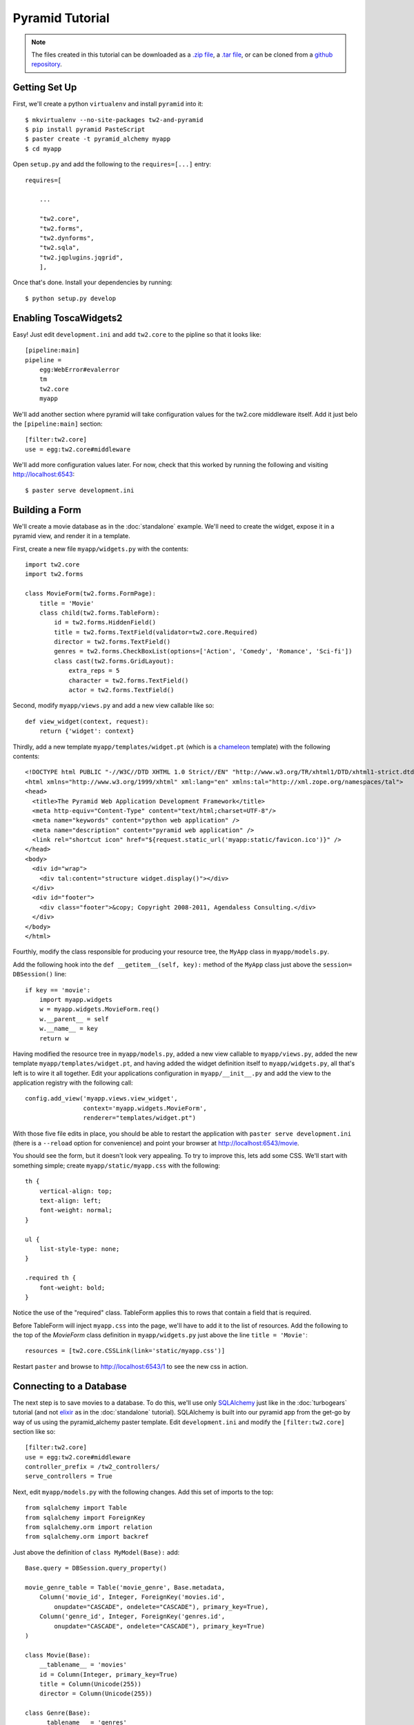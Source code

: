 Pyramid Tutorial
================

.. note::
    The files created in this tutorial can be downloaded as a `.zip file
    <https://github.com/ralphbean/tw2.core-docs-pyramid/zipball/master>`_,
    a `.tar file
    <https://github.com/ralphbean/tw2.core-docs-pyramid/tarball/master>`_,
    or can be cloned from a `github repository
    <http://github.com/ralphbean/tw2.core-docs-pyramid>`_.


Getting Set Up
--------------

First, we'll create a python ``virtualenv`` and install ``pyramid`` into it::

    $ mkvirtualenv --no-site-packages tw2-and-pyramid
    $ pip install pyramid PasteScript
    $ paster create -t pyramid_alchemy myapp
    $ cd myapp

Open ``setup.py`` and add the following to the ``requires=[...]`` entry::

    requires=[

        ...

        "tw2.core",
        "tw2.forms",
        "tw2.dynforms",
        "tw2.sqla",
        "tw2.jqplugins.jqgrid",
        ],

Once that's done.  Install your dependencies by running::

    $ python setup.py develop

Enabling ToscaWidgets2
----------------------

Easy!  Just edit ``development.ini`` and add ``tw2.core`` to the
pipline so that it looks like::

    [pipeline:main]
    pipeline =
        egg:WebError#evalerror
        tm
        tw2.core
        myapp

We'll add another section where pyramid will take configuration values for the
tw2.core middleware itself.  Add it just belo the ``[pipeline:main]`` section::

    [filter:tw2.core]
    use = egg:tw2.core#middleware

We'll add more configuration values later.  For now,
check that this worked by running the following and visiting
http://localhost:6543::

    $ paster serve development.ini

Building a Form
---------------
We'll create a movie database as in the :doc:`standalone` example.  We'll need
to create the widget, expose it in a pyramid view, and render it in a template.

First, create a new file ``myapp/widgets.py`` with the contents::

    import tw2.core
    import tw2.forms

    class MovieForm(tw2.forms.FormPage):
        title = 'Movie'
        class child(tw2.forms.TableForm):
            id = tw2.forms.HiddenField()
            title = tw2.forms.TextField(validator=tw2.core.Required)
            director = tw2.forms.TextField()
            genres = tw2.forms.CheckBoxList(options=['Action', 'Comedy', 'Romance', 'Sci-fi'])
            class cast(tw2.forms.GridLayout):
                extra_reps = 5
                character = tw2.forms.TextField()
                actor = tw2.forms.TextField()

Second, modify ``myapp/views.py`` and add a new view callable like so::

    def view_widget(context, request):
        return {'widget': context}

Thirdly, add a new template ``myapp/templates/widget.pt`` (which is a `chameleon
<http://pypi.python.org/pypi/Chameleon>`_ template) with the following
contents::

    <!DOCTYPE html PUBLIC "-//W3C//DTD XHTML 1.0 Strict//EN" "http://www.w3.org/TR/xhtml1/DTD/xhtml1-strict.dtd">
    <html xmlns="http://www.w3.org/1999/xhtml" xml:lang="en" xmlns:tal="http://xml.zope.org/namespaces/tal">
    <head>
      <title>The Pyramid Web Application Development Framework</title>
      <meta http-equiv="Content-Type" content="text/html;charset=UTF-8"/>
      <meta name="keywords" content="python web application" />
      <meta name="description" content="pyramid web application" />
      <link rel="shortcut icon" href="${request.static_url('myapp:static/favicon.ico')}" />
    </head>
    <body>
      <div id="wrap">
        <div tal:content="structure widget.display()"></div>
      </div>
      <div id="footer">
        <div class="footer">&copy; Copyright 2008-2011, Agendaless Consulting.</div>
      </div>
    </body>
    </html>

Fourthly, modify the class responsible for producing your resource tree,
the ``MyApp`` class in ``myapp/models.py``.

Add the following hook into the ``def __getitem__(self, key):`` method of
the ``MyApp`` class just above the ``session= DBSession()`` line::

    if key == 'movie':
        import myapp.widgets
        w = myapp.widgets.MovieForm.req()
        w.__parent__ = self
        w.__name__ = key
        return w

Having modified the resource tree in ``myapp/models.py``, added a new view
callable to ``myapp/views.py``, added the new template
``myapp/templates/widget.pt``, and having added the widget definition
itself to ``myapp/widgets.py``, all that's left is to wire it all together.
Edit your applications configuration in ``myapp/__init__.py`` and add the
view to the application registry with the following call::

    config.add_view('myapp.views.view_widget',
                    context='myapp.widgets.MovieForm',
                    renderer="templates/widget.pt")

With those five file edits in place, you should be able to restart the
application with ``paster serve development.ini`` (there is a ``--reload``
option for convenience) and point your browser
at http://localhost:6543/movie.

You should see the form, but it doesn't look very appealing.  To try to
improve this, lets add some CSS.  We'll start with something simple;
create ``myapp/static/myapp.css`` with the following::

    th {
        vertical-align: top;
        text-align: left;
        font-weight: normal;
    }

    ul {
        list-style-type: none;
    }

    .required th {
        font-weight: bold;
    }

Notice the use of the "required" class. TableForm applies this to rows that
contain a field that is required.

Before TableForm will inject ``myapp.css`` into the page, we'll have to add
it to the list of resources. Add the following to the top of the `MovieForm`
class definition in ``myapp/widgets.py`` just above the line
``title = 'Movie'``::

    resources = [tw2.core.CSSLink(link='static/myapp.css')]

Restart ``paster`` and browse to http://localhost:6543/1
to see the new css in action.

Connecting to a Database
------------------------

The next step is to save movies to a database.  To do this, we'll use only
`SQLAlchemy <http://www.sqlalchemy.org/>`_ just like in the :doc:`turbogears`
tutorial (and not `elixir <http://elixir.ematia.de/trac/wiki>`_ as in
the :doc:`standalone` tutorial).  SQLAlchemy is built into our pyramid app
from the get-go by way of us using the pyramid_alchemy paster template.
Edit ``development.ini`` and modify the ``[filter:tw2.core]`` section like
so::

    [filter:tw2.core]
    use = egg:tw2.core#middleware
    controller_prefix = /tw2_controllers/
    serve_controllers = True

Next, edit ``myapp/models.py`` with the following changes.  Add this set of
imports to the top::

    from sqlalchemy import Table
    from sqlalchemy import ForeignKey
    from sqlalchemy.orm import relation
    from sqlalchemy.orm import backref

Just above the definition of ``class MyModel(Base):`` add::

    Base.query = DBSession.query_property()

    movie_genre_table = Table('movie_genre', Base.metadata,
        Column('movie_id', Integer, ForeignKey('movies.id',
            onupdate="CASCADE", ondelete="CASCADE"), primary_key=True),
        Column('genre_id', Integer, ForeignKey('genres.id',
            onupdate="CASCADE", ondelete="CASCADE"), primary_key=True)
    )

    class Movie(Base):
        __tablename__ = 'movies'
        id = Column(Integer, primary_key=True)
        title = Column(Unicode(255))
        director = Column(Unicode(255))

    class Genre(Base):
        __tablename__ = 'genres'
        id = Column(Integer, primary_key=True)
        name = Column(Unicode(255))
        movies = relation('Movie', secondary=movie_genre_table, backref='genres')
        def __unicode__(self):
            return unicode(self.name)

    class Cast(Base):
        __tablename__ = 'casts'
        id = Column(Integer, primary_key=True)
        movie_id = Column(Integer, ForeignKey(Movie.id))
        movie = relation(Movie, backref=backref('cast'))
        character = Column(Unicode(255))
        actor = Column(Unicode(255))

And finally inside the ``def populate()`` method of the same file add::

    for name in ['Action', 'Comedy', 'Romance', 'Sci-fi']:
        session.add(Genre(name=name))

Now done with ``myapp/models.py``, edit ``myapp/views.py`` and replace the definition of ``def view_widget(context, request):`` with::

    import tw2.core
    def view_widget(context, request):
        context.fetch_data(request)
        tw2.core.register_controller(context, 'movie_submit')
        return {'widget': context}

Lastly, edit ``myapp/widgets.py`` and add::

    import tw2.sqla
    import myapp.models

Change ``class MovieForm(tw2.forms.FormPage):`` to::

    class MovieForm(tw2.sqla.DbFormPage):
        entity = myapp.models.Movie

To the body of ``class child(tw2.forms.TableForm):`` add::

    action = '/tw2_controllers/movie_submit'

And the last for the `MovieForm`, change ``genres = tw2.forms.CheckBoxList( ... )`` to::

    genres = tw2.sqla.DbCheckBoxList(entity=myapp.models.Genre)

Now, in your command prompt run::

    rm myapp.db
    paster serve development.ini

This will recreate and initialize your database in a sqlite DB.

We're almost done, but not quite.  Nonetheless, this is a good point to restart
your app and test to see if any mistakes have cropped up.  Restart `paster`
and visit http://localhost:6543/movie.  Submit your first entry.  It
should give you an `Error 404`, but don't worry.  Point your browser now to
http://localhost:6543/movie?id=1 and you should see the same
movie entry that you just submitted.

Great -- we can write to the database and read back an entry, now how about
a list of entries?

Add a whole new class to ``myapp/widgets.py``::

    class MovieList(tw2.sqla.DbListPage):
        entity = myapp.models.Movie
        title = 'Movies'
        newlink = tw2.forms.LinkField(link='/movie', text='New', value=1)
        class child(tw2.forms.GridLayout):
            title = tw2.forms.LabelField()
            id = tw2.forms.LinkField(link='/movie?id=$', text='Edit', label=None)

In ``myapp/widgets.py`` also add the following line just inside the definition
of ``MovieForm``::

    redirect = '/list'

Add another hook into the ``MyApp`` ``__getitem__(...)`` method in ``myapp/models.py``::

    if key == 'list':
        import myapp.widgets
        w = myapp.widgets.MovieList.req()
        w.__parent__ = self
        w.__name__ = key
        return w


And add the following view configuration in ``myapp/__init__.py``::

    config.add_view('myapp.views.view_widget',
                    context='myapp.widgets.MovieList',
                    renderer="templates/widget.pt")

Now restart `paster` and browse to http://localhost:6543/list

Getting Fancy
-------------

We could also make things dynamic by editing ``myapp/widgets.py`` and adding at the top::

    import tw2.dynforms

replacing ``class child(tw2.forms.TableForm):`` with::

    class child(tw2.dynforms.CustomisedTableForm):

and replacing::

    class cast(tw2.forms.GridLayout):
        extra_reps = 5

with::

    class cast(tw2.dynforms.GrowingGridLayout):

Getting Fancier
---------------

There are a lot of `non-core` TW2 widget libraries out there, and just to give
you a taste, we'll use one to add one more view to our Movie app.

Edit ``myapp/widgets.py`` and add the following to the top::

    import tw2.jqplugins.jqgrid

Add the following class definition to the same file::

    class GridWidget(tw2.jqplugins.jqgrid.SQLAjqGridWidget):
        id = 'grid_widget'
        entity = myapp.models.Movie
        excluded_columns = ['id']
        prmFilter = {'stringResult': True, 'searchOnEnter': False}
        pager_options = { "search" : True, "refresh" : True, "add" : False, }
        options = {
            'url': '/tw2_controllers/db_jqgrid/',
            'rowNum':15,
            'rowList':[15,30,50],
            'viewrecords':True,
            'imgpath': 'scripts/jqGrid/themes/green/images',
            'width': 900,
            'height': 'auto',
        }

Add the following to your view configuration in ``myapp/__init__.py``::

    config.add_view('myapp.views.view_grid_widget',
                    context='myapp.widgets.GridWidget',
                    renderer="templates/widget.pt")


Add that view to ``myapp/views.py`` itself::

    def view_grid_widget(context, request):
        tw2.core.register_controller(context, 'db_jqgrid')
        return {'widget': context}

Finally add another hook into ``MyApp.__getitem__(...)``::

    if key == 'grid':
        import myapp.widgets
        w = myapp.widgets.GridWidget.req()
        w.__parent__ = self
        w.__name__ = key
        return w


Redirect your browser to http://localhost:6543/grid and you should
see the sortable, searchable jQuery grid.
